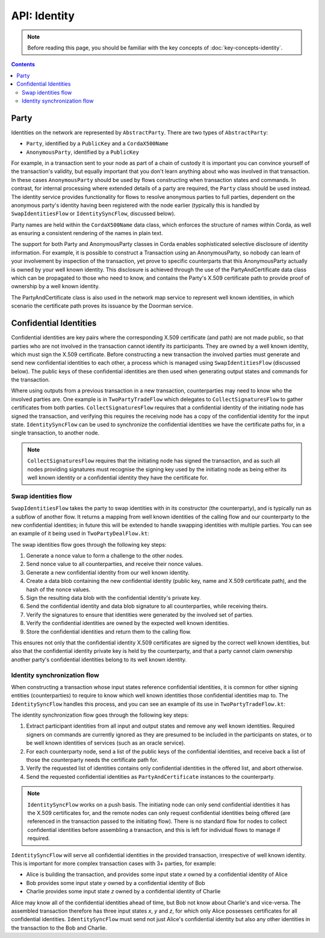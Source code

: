 API: Identity
=============

.. note:: Before reading this page, you should be familiar with the key concepts of :doc:`key-concepts-identity`.

.. contents::

Party
-----
Identities on the network are represented by ``AbstractParty``. There are two types of ``AbstractParty``:

* ``Party``, identified by a ``PublicKey`` and a ``CordaX500Name``

* ``AnonymousParty``, identified by a ``PublicKey``

For example, in a transaction sent to your node as part of a chain of custody it is important you can convince yourself
of the transaction's validity, but equally important that you don't learn anything about who was involved in that
transaction. In these cases ``AnonymousParty`` should be used by flows constructing when transaction states and commands.
In contrast, for internal processing where extended details of a party are required, the ``Party`` class should be used
instead. The identity service provides functionality for flows to resolve anonymous parties to full parties, dependent
on the anonymous party's identity having been registered with the node earlier (typically this is handled by
``SwapIdentitiesFlow`` or ``IdentitySyncFlow``, discussed below).

Party names are held within the ``CordaX500Name`` data class, which enforces the structure of names within Corda, as
well as ensuring a consistent rendering of the names in plain text.

The support for both Party and AnonymousParty classes in Corda enables sophisticated selective disclosure of identity
information. For example, it is possible to construct a Transaction using an AnonymousParty, so nobody can learn of your
involvement by inspection of the transaction, yet prove to specific counterparts that this AnonymousParty actually is
owned by your well known identity. This disclosure is achieved through the use of the PartyAndCertificate data class
which can be propagated to those who need to know, and contains the Party's X.509 certificate path to provide proof of
ownership by a well known identity.

The PartyAndCertificate class is also used in the network map service to represent well known identities, in which
scenario the certificate path proves its issuance by the Doorman service.


Confidential Identities
-----------------------

Confidential identities are key pairs where the corresponding X.509 certificate (and path) are not made public, so that parties who
are not involved in the transaction cannot identify its participants. They are owned by a well known identity, which
must sign the X.509 certificate. Before constructing a new transaction the involved parties must generate and send new
confidential identities to each other, a process which is managed using ``SwapIdentitiesFlow`` (discussed below). The
public keys of these confidential identities are then used when generating output states and commands for the transaction.

Where using outputs from a previous transaction in a new transaction, counterparties may need to know who the involved
parties are. One example is in ``TwoPartyTradeFlow`` which delegates to ``CollectSignaturesFlow`` to gather certificates
from both parties. ``CollectSignaturesFlow`` requires that a confidential identity of the initiating node has signed
the transaction, and verifying this requires the receiving node has a copy of the confidential identity for the input
state. ``IdentitySyncFlow`` can be used to synchronize the confidential identities we have the certificate paths for, in
a single transaction, to another node.

.. note:: ``CollectSignaturesFlow`` requires that the initiating node has signed the transaction, and as such all nodes
   providing signatures must recognise the signing key used by the initiating node as being either its well known identity
   or a confidential identity they have the certificate for.

Swap identities flow
~~~~~~~~~~~~~~~~~~~~

``SwapIdentitiesFlow`` takes the party to swap identities with in its constructor (the counterparty), and is typically run as a subflow of
another flow. It returns a mapping from well known identities of the calling flow and our counterparty to the new
confidential identities; in future this will be extended to handle swapping identities with multiple parties.
You can see an example of it being used in ``TwoPartyDealFlow.kt``:

.. container:: codeset

    .. literalinclude:: ../../finance/src/main/kotlin/net/corda/finance/flows/TwoPartyDealFlow.kt
        :language: kotlin
        :start-after: DOCSTART 2
        :end-before: DOCEND 2

The swap identities flow goes through the following key steps:

1. Generate a nonce value to form a challenge to the other nodes.
2. Send nonce value to all counterparties, and receive their nonce values.
3. Generate a new confidential identity from our well known identity.
4. Create a data blob containing the new confidential identity (public key, name and X.509 certificate path),
   and the hash of the nonce values.
5. Sign the resulting data blob with the confidential identity's private key.
6. Send the confidential identity and data blob signature to all counterparties, while receiving theirs.
7. Verify the signatures to ensure that identities were generated by the involved set of parties.
8. Verify the confidential identities are owned by the expected well known identities.
9. Store the confidential identities and return them to the calling flow.

This ensures not only that the confidential identity X.509 certificates are signed by the correct well known identities,
but also that the confidential identity private key is held by the counterparty, and that a party cannot claim ownership
another party's confidential identities belong to its well known identity.

Identity synchronization flow
~~~~~~~~~~~~~~~~~~~~~~~~~~~~~

When constructing a transaction whose input states reference confidential identities, it is common for other signing
entities (counterparties) to require to know which well known identities those confidential identities map to. The
``IdentitySyncFlow`` handles this process, and you can see an example of its use in ``TwoPartyTradeFlow.kt``:

.. container:: codeset

    .. literalinclude:: ../../finance/src/main/kotlin/net/corda/finance/flows/TwoPartyTradeFlow.kt
        :language: kotlin
        :start-after: DOCSTART 6
        :end-before: DOCEND 6

The identity synchronization flow goes through the following key steps:

1. Extract participant identities from all input and output states and remove any well known identities. Required signers
   on commands are currently ignored as they are presumed to be included in the participants on states, or to be well
   known identities of services (such as an oracle service).
2. For each counterparty node, send a list of the public keys of the confidential identities, and receive back a list
   of those the counterparty needs the certificate path for.
3. Verify the requested list of identities contains only confidential identities in the offered list, and abort otherwise.
4. Send the requested confidential identities as ``PartyAndCertificate`` instances to the counterparty.

.. note:: ``IdentitySyncFlow`` works on a push basis. The initiating node can only send confidential identities it has
   the X.509 certificates for, and the remote nodes can only request confidential identities being offered (are
   referenced in the transaction passed to the initiating flow). There is no standard flow for nodes to collect
   confidential identities before assembling a transaction, and this is left for individual flows to manage if required.

``IdentitySyncFlow`` will serve all confidential identities in the provided transaction, irrespective of well known
identity. This is important for more complex transaction cases with 3+ parties, for example:

* Alice is building the transaction, and provides some input state *x* owned by a confidential identity of Alice
* Bob provides some input state *y* owned by a confidential identity of Bob
* Charlie provides some input state *z* owned by a confidential identity of Charlie

Alice may know all of the confidential identities ahead of time, but Bob not know about Charlie's and vice-versa.
The assembled transaction therefore has three input states *x*, *y* and *z*, for which only Alice possesses certificates
for all confidential identities. ``IdentitySyncFlow`` must send not just Alice's confidential identity but also any other
identities in the transaction to the Bob and Charlie.
